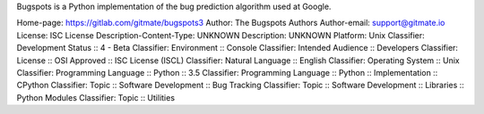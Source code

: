 Bugspots is a Python implementation of the bug prediction algorithm used at
Google.

Home-page: https://gitlab.com/gitmate/bugspots3
Author: The Bugspots Authors
Author-email: support@gitmate.io
License: ISC License
Description-Content-Type: UNKNOWN
Description: UNKNOWN
Platform: Unix
Classifier: Development Status :: 4 - Beta
Classifier: Environment :: Console
Classifier: Intended Audience :: Developers
Classifier: License :: OSI Approved :: ISC License (ISCL)
Classifier: Natural Language :: English
Classifier: Operating System :: Unix
Classifier: Programming Language :: Python :: 3.5
Classifier: Programming Language :: Python :: Implementation :: CPython
Classifier: Topic :: Software Development :: Bug Tracking
Classifier: Topic :: Software Development :: Libraries :: Python Modules
Classifier: Topic :: Utilities
